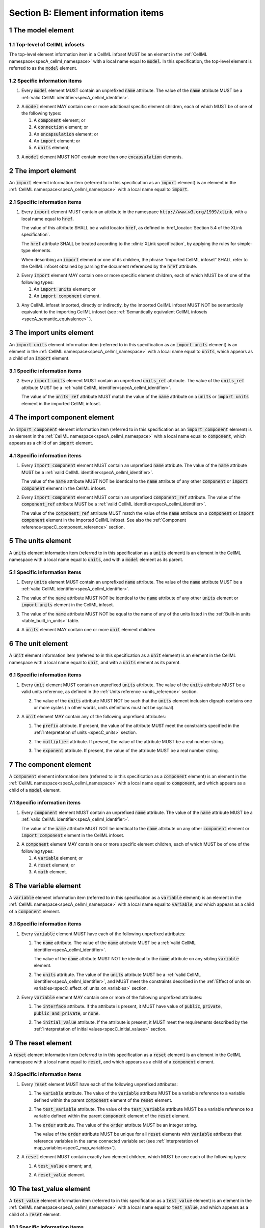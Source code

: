 .. _sectionB:

.. sectnum::

====================================
Section B: Element information items
====================================

.. marker_model_start

.. _model:

The model element
=================

Top-level of CellML infosets
----------------------------

.. container:: issue-model-element

   The top-level element information item in a CellML infoset MUST be an
   element in the :ref:`CellML namespace<specA_cellml_namespace>` with a
   local name equal to :code:`model`. In this specification, the top-level
   element is referred to as the :code:`model` element.

Specific information items
--------------------------

.. container:: issue-model-name

   1. Every :code:`model` element MUST contain an unprefixed :code:`name`
      attribute. The value of the :code:`name` attribute MUST be a
      :ref:`valid CellML identifier<specA_cellml_identifier>`.

.. marker_model_1

.. container:: issue-model-child

   2. A :code:`model` element MAY contain one or more additional specific
      element children, each of which MUST be of one of the
      following types:

      #. A :code:`component` element; or

      #. A :code:`connection` element; or

      #. An :code:`encapsulation` element; or

      #. An :code:`import` element; or

      #. A :code:`units` element;


.. marker_model_2

.. container:: issue-model-more-than-one-encapsulation

   3. A :code:`model` element MUST NOT contain more than one :code:`encapsulation`
      elements.

.. marker_model_end
.. marker_import_start

.. _import:

The import element
==================

An :code:`import` element information item (referred to in this
specification as an :code:`import` element) is an element
in the :ref:`CellML namespace<specA_cellml_namespace>` with a local name equal to :code:`import`.

Specific information items
--------------------------

.. container:: issue-import-href

   1. Every :code:`import` element MUST contain an attribute
      in the namespace :code:`http://www.w3.org/1999/xlink`, with a local
      name equal to :code:`href`.

      The value of this attribute SHALL be a valid
      locator :code:`href`, as defined in
      :href_locator:`Section 5.4 of the XLink specification`.

      The :code:`href` attribute SHALL be treated according to the
      :xlink:`XLink specification`, by applying the rules for simple-type elements.

      When describing an :code:`import` element or one of its children, the phrase
      “imported CellML infoset” SHALL refer to the CellML infoset obtained
      by parsing the document referenced by the :code:`href` attribute.

.. marker_import_1

.. container:: issue-import-child

   2. Every :code:`import` element MAY contain one or more specific element
      children, each of which MUST be of one of the following types:

      #. An :code:`import units` element; or

      #. An :code:`import component` element.

.. marker_import_2

.. container:: issue-import-circular

   3. Any CellML infoset imported, directly or indirectly, by the imported
      CellML infoset MUST NOT be semantically equivalent to the importing
      CellML infoset (see
      :ref:`Semantically equivalent CellML infosets <specA_semantic_equivalence>`
      ).

.. marker_import_end
.. marker_import_units_start

.. _import_units:

The import units element
========================

An :code:`import units` element information item (referred to in this
specification as an :code:`import units` element) is an element in the
:ref:`CellML namespace<specA_cellml_namespace>` with a local name equal to :code:`units`, which
appears as a child of an :code:`import` element.

Specific information items
--------------------------

.. contianer:: issue-import-units-name

   1. Every :code:`import units` element MUST contain an unprefixed :code:`name`
      attribute. The value of the :code:`name` attribute MUST be a
      :ref:`valid CellML identifier<specA_cellml_identifier>`.

      The value of the :code:`name` attribute MUST NOT be identical
      to the :code:`name` attribute of any other :code:`units` or
      :code:`import units` element in the CellML infoset.

.. marker_import_units_1

.. container:: issue-import-units-ref

   2. Every :code:`import units` element MUST contain an unprefixed
      :code:`units_ref` attribute. The value of the :code:`units_ref` attribute
      MUST be a
      :ref:`valid CellML identifier<specA_cellml_identifier>`.

      The value of the :code:`units_ref`
      attribute MUST match the value of the :code:`name` attribute on a
      :code:`units` or :code:`import units` element in the imported CellML
      infoset.

.. marker_import_units_end
.. marker_import_component_start

.. _import_component:

The import component element
============================

An :code:`import component` element information item (referred to in this
specification as an :code:`import component` element) is an element
in the :ref:`CellML namespace<specA_cellml_namespace>` with a local name equal to
:code:`component`, which appears as a child of an :code:`import` element.

Specific information items
--------------------------

.. container:: issue-import-component-name

   1. Every :code:`import component` element MUST contain an unprefixed
      :code:`name` attribute. The value of the :code:`name` attribute MUST be a
      :ref:`valid CellML identifier<specA_cellml_identifier>`.

      The value of the :code:`name` attribute MUST NOT
      be identical to the :code:`name` attribute of any other :code:`component` or
      :code:`import component` element in the CellML infoset.

.. container:: issue-import-component-ref

   2. Every :code:`import component` element MUST contain an unprefixed
      :code:`component_ref` attribute. The value of the :code:`component_ref`
      attribute MUST be a :ref:`valid CellML identifier<specA_cellml_identifier>`.

      The value of the
      :code:`component_ref` attribute MUST match the value of the :code:`name`
      attribute on a :code:`component` or :code:`import component` element in the
      imported CellML infoset. See also the
      :ref:`Component reference<specC_component_reference>`
      section.

.. marker_import_component_end
.. marker_units_start

.. _units:

The units element
=================

A :code:`units` element information item (referred to in this specification
as a :code:`units` element) is an element in the CellML
namespace with a local name equal to :code:`units`, and with a :code:`model`
element as its parent.

Specific information items
--------------------------

.. container:: issue-units-name

   1. Every :code:`units` element MUST contain an unprefixed :code:`name`
      attribute. The value of the :code:`name` attribute MUST be a
      :ref:`valid CellML identifier<specA_cellml_identifier>`.

.. container:: issue-units-name-unique

   2. The value of the :code:`name` attribute MUST NOT be identical to the
      :code:`name` attribute of any other :code:`units` element or
      :code:`import units` element in the CellML infoset.

.. container:: issue-units-standard

   3. The value of the :code:`name` attribute MUST NOT be equal to the name of
      any of the units listed in the :ref:`Built-in units <table_built_in_units>`
      table.

.. container:: issue-units-child

   4. A :code:`units` element MAY contain one or more :code:`unit` element
      children.

.. marker_units_end
.. marker_unit_start

.. _unit:

The unit element
================

A :code:`unit` element information item (referred to in this specification
as a :code:`unit` element) is an element in the CellML
namespace with a local name equal to :code:`unit`, and with a :code:`units`
element as its parent.

Specific information items
--------------------------

.. container:: issue-unit-units-ref

   1. Every :code:`unit` element MUST contain an unprefixed :code:`units`
      attribute. The value of the :code:`units` attribute MUST be
      a valid units reference, as defined in the
      :ref:`Units reference <units_reference>` section.

      .. contianer:: issue-unit-digraph

         1. For the purpose of the constraint in the next paragraph, the
            :code:`units` element inclusion digraph SHALL be defined as a
            conceptual digraph which SHALL contain one node for every
            :code:`units` element in the CellML model. **TODO infoset?**

            The :code:`units` element
            inclusion digraph SHALL contain an arc from :code:`units` element *A*
            to :code:`units` element *B* if and only if :code:`units` element *A*
            contains a :code:`unit` element with :code:`units` attribute value that
            is a units reference to :code:`units` element *B*.

      .. container:: issue-unit-circular-ref

         2. The value of the :code:`units` attribute MUST NOT be such that the
            :code:`units` element inclusion digraph contains one or more cycles
            (in other words, units definitions must not be cyclical).

.. marker_unit_1

.. container:: issue-unit-optional-attribute

   2. A :code:`unit` element MAY contain any of the following unprefixed
      attributes:

      .. container:: issue-unit-prefix

         1. The :code:`prefix` attribute. If present, the value of the attribute
            MUST meet the constraints specified in the
            :ref:`Interpretation of units <specC_units>` section.

      .. container:: issue-unit-multiplier

         2. The :code:`multiplier` attribute. If present, the value of the
            attribute MUST be a real number string.

      .. container:: issue-unit-exponent

         3. The :code:`exponent` attribute. If present, the value of the attribute
            MUST be a real number string.

.. marker_unit_end
.. marker_component_start

.. _component:

The component element
=====================

A :code:`component` element information item (referred to in this
specification as a :code:`component` element) is an element
in the :ref:`CellML namespace<specA_cellml_namespace>` with a local name equal to :code:`component`, and
which appears as a child of a :code:`model` element.

.. marker_component_1

Specific information items
--------------------------

.. container:: issue-component-name

   1. Every :code:`component` element MUST contain an unprefixed :code:`name`
      attribute. The value of the :code:`name` attribute MUST be a
      :ref:`valid CellML identifier<specA_cellml_identifier>`.

      The value of the :code:`name` attribute MUST NOT be identical
      to the :code:`name` attribute on any other :code:`component` element or
      :code:`import component` element in the CellML infoset.

.. marker_component_2

.. container:: issue-component-child

   2. A :code:`component` element MAY contain one or more specific element
      children, each of which MUST be of one of the following types:

      #. A :code:`variable` element; or

      #. A :code:`reset` element; or

      #. A :code:`math` element.

.. marker_component_end
.. marker_variable_start

.. _variable:

The variable element
====================

A :code:`variable` element information item (referred to in this
specification as a :code:`variable` element) is an element
in the :ref:`CellML namespace<specA_cellml_namespace>` with a local name
equal to :code:`variable`, and which appears as a child of a :code:`component` element.

Specific information items
--------------------------

1. Every :code:`variable` element MUST have each of the following unprefixed
   attributes:

   .. container:: issue-variable-name

      1. The :code:`name` attribute. The value of the :code:`name` attribute MUST
         be a :ref:`valid CellML identifier<specA_cellml_identifier>`.

         The value of the :code:`name` attribute
         MUST NOT be identical to the :code:`name` attribute on any sibling
         :code:`variable` element.

   .. container:: issue-variable-units

      2. The :code:`units` attribute. The value of the :code:`units` attribute
         MUST be a :ref:`valid CellML identifier<specA_cellml_identifier>`,
         and MUST meet the constraints described in the
         :ref:`Effect of units on variables<specC_effect_of_units_on_variables>`
         section.

2. Every :code:`variable` element MAY contain one or more of the following
   unprefixed attributes:

   .. container:: issue-variable-interface

      1. The :code:`interface` attribute. If the attribute is present, it MUST
         have value of :code:`public`, :code:`private`,
         :code:`public_and_private`, or :code:`none`.

   .. container:: issue-variable-initial-value

      2. The :code:`initial_value` attribute. If the attribute is present, it
         MUST meet the requirements described by the
         :ref:`Interpretation of initial values<specC_initial_values>` section.

.. marker_variable_end
.. marker_reset_start

.. _reset:

The reset element
=================

A :code:`reset` element information item (referred to in this specification
as a :code:`reset` element) is an element in the CellML
namespace with a local name equal to :code:`reset`, and which appears as a
child of a :code:`component` element.

Specific information items
--------------------------

1. Every :code:`reset` element MUST have each of the following unprefixed
   attributes:

   .. container:: issue-reset-variable-reference

      1. The :code:`variable` attribute. The value of the :code:`variable`
         attribute MUST be a variable reference to a variable defined
         within the parent :code:`component` element of the :code:`reset` element.

   .. container:: issue-reset-test-variable-reference

      2. The :code:`test_variable` attribute. The value of the
         :code:`test_variable` attribute MUST be a variable reference to a
         variable defined within the parent :code:`component` element of the
         :code:`reset` element.

   .. container:: issue-reset-order

      3. The :code:`order` attribute. The value of the :code:`order` attribute
         MUST be an integer string.

         The value of the :code:`order` attribute MUST
         be unique for all :code:`reset` elements with :code:`variable` attributes
         that reference variables in the same connected variable set (see
         :ref:`Interpretation of map_variables<specC_map_variables>`).

.. container:: issue-reset-child

   2. A :code:`reset` element MUST contain exactly two element
      children, which MUST be one each of the following types:

      .. container:: issue-reset-test-value

         1. A :code:`test_value` element; and,

      .. container:: issue-reset-reset-value

         2. A :code:`reset_value` element.

.. marker_reset_end
.. marker_test_value_start

.. _test_value:

The test_value element
======================

A :code:`test_value` element information item (referred to in this
specification as a :code:`test_value` element) is an element in the
:ref:`CellML namespace<specA_cellml_namespace>` with a local name
equal to :code:`test_value`,
and which appears as a child of a :code:`reset` element.

Specific information items
--------------------------

.. container:: issue-test-value-todo

   1. A :code:`test_value` element MUST contain exactly one :code:`math` element
      child.

.. marker_test_value_end
.. marker_reset_value_start

.. _reset_value:

The reset_value element
=======================

A :code:`reset_value` element information item (referred to in this
specification as a :code:`reset_value` element) is an element in the CellML
namespace with a local name equal to :code:`reset_value`,
and which appears as a child of a :code:`reset` element.

Specific information items
--------------------------

.. container:: issue-reset-value-todo

   1. A :code:`reset_value` element MUST contain exactly one :code:`math` element
      child.

.. marker_reset_value_end
.. marker_math_start

.. _math:

The math element
================

A :code:`math` element information item (referred to in this specification
as a :code:`math` element) is an element in the MathML
namespace that appears as a direct child of a :code:`component` element, a
:code:`test_value` element, or a :code:`reset_value` element.

Specific information items
--------------------------

.. container:: issue-math-mathml

   1. A :code:`math` element MUST be the top-level of a content MathML tree, as
      described in :mathml2spec:`MathML 2.0`.

.. container:: issue-math-child

   2. Each element child of a :code:`math` element MUST have
      an element-type name that is listed in the
      :ref:`Supported MathML Elements <table_supported_mathml_elements>` table.

.. container:: issue-math-ci-variable-reference

   3. Every variable name given using the MathML :code:`ci` element MUST be a
      :ref:`variable reference<specC_variable_reference>` to a :code:`variable`
      within the :code:`component` element that the :code:`math` element
      is contained.

.. container:: issue-math-cn-units-attribute

   4. Any MathML :code:`cn` elements MUST each have an attribute in the
      :ref:`CellML namespace<specA_cellml_namespace>`, with a local name equal to :code:`units`.
      The value of this attribute MUST be a valid units
      reference.

.. container:: issue-math-todo

   5. The :code:`cn` element MUST be one of the following
      :mathml2types:`types` : real or e-notation.

.. container:: issue-math-todo

   6. The :code:`cn` element MUST be of base 10.

.. _table_supported_mathml_elements:

Table: Supported MathML Elements
~~~~~~~~~~~~~~~~~~~~~~~~~~~~~~~~

+----------------------------------+----------------------------------+
| **Element Category**             | **Element List**                 |
+----------------------------------+----------------------------------+
| Simple Operands                  | <ci>, <cn>, <sep>                |
+----------------------------------+----------------------------------+
| Basic Structural                 | <apply>, <piecewise>, <piece>,   |
|                                  | <otherwise>                      |
+----------------------------------+----------------------------------+
| Relational and Logical Operators | <eq>, <neq>, <gt>, <lt>, <geq>,  |
|                                  | <leq>, <and>, <or>, <xor>, <not> |
+----------------------------------+----------------------------------+
| Arithmetic Operators             | <plus>, <minus>, <times>,        |
|                                  | <divide>, <power>, <root>,       |
|                                  | <abs>, <exp>, <ln>, <log>,       |
|                                  | <floor>, <ceiling>, <min>,       |
|                                  | <max>, <rem>,                    |
+----------------------------------+----------------------------------+
| Calculus Elements                | <diff>                           |
+----------------------------------+----------------------------------+
| Qualifier Elements               | <bvar>, <logbase>, <degree>      |
|                                  | (child of <root> or <diff>)      |
+----------------------------------+----------------------------------+
| Trigonometric Operators          | <sin>, <cos>, <tan>, <sec>,      |
|                                  | <csc>, <cot>,                    |
|                                  |                                  |
|                                  | <sinh>, <cosh>, <tanh>, <sech>,  |
|                                  | <csch>, <coth>, <arcsin>,        |
|                                  | <arccos>, <arctan>,              |
|                                  |                                  |
|                                  | <arcsec>, <arccsc>, <arccot>,    |
|                                  | <arcsinh>, <arccosh>, <arctanh>, |
|                                  | <arcsech>, <arccsch>, <arccoth>  |
+----------------------------------+----------------------------------+
| Mathematical and Logical         | <pi>, <exponentiale>,            |
| Constants                        | <notanumber>, <infinity>,        |
|                                  | <true>, <false>                  |
+----------------------------------+----------------------------------+

.. marker_math_end
.. marker_encapsulation_start

.. _encapsulation:

The encapsulation element
=========================

An :code:`encapsulation` element information item (referred to in this
specification as an :code:`encapsulation` element) is an element in the
:ref:`CellML namespace<specA_cellml_namespace>` with a local name equal to
:code:`encapsulation`, and which appears as a child of a :code:`model` element.

Specific information items
--------------------------

.. container:: issue-encapsulation-component-ref

   1. Every :code:`encapsulation` element MUST contain one or more
      :code:`component_ref` elements.

.. marker_encapsulation_end
.. marker_component_ref_start

.. _component_ref:

The component_ref element
=========================

A :code:`component_ref` element information item (referred to in this
specification as a :code:`component_ref` element) is an element in the
:ref:`CellML namespace<specA_cellml_namespace>` with a local name equal to
:code:`component_ref`, and which appears as a child of an :code:`encapsulation`
element.

Specific information items
--------------------------

.. container:: issue-component-ref-component-attribute

   1. Every :code:`component_ref` element MUST contain an unprefixed
      :code:`component` attribute.

      The value of this attribute
      MUST be a :ref:`valid CellML identifier<specA_cellml_identifier>`,
      and MUST match the :code:`name`
      attribute on a :code:`component` element or an :code:`import component`
      element in the CellML infoset.

.. container:: issue-component-ref-child

   2. Every :code:`component_ref` element MAY in turn contain one or more
      :code:`component_ref` element children.

.. container:: issue-component-ref-encapsulation

   3. A :code:`component_ref` element which is an immediate child of an
      :code:`encapsulation` element MUST each contain at least one
      :code:`component_ref` element child.

.. marker_component_ref_end
.. marker_connection_start

.. _connection:

The connection element
======================

A :code:`connection` element information item (referred to in this
specification as a :code:`connection` element) is an element in the
:ref:`CellML namespace<specA_cellml_namespace>` with a local name equal to :code:`connection`,
and which appears as a child of a :code:`model` element.

Specific information items
--------------------------

.. container:: issue-connection-component1

   1. Each :code:`connection` element MUST contain an unprefixed
      :code:`component_1` attribute. The value of the :code:`component_1`
      attribute
      MUST be a :ref:`valid CellML identifier<specA_cellml_identifier>`.

      The value of this attribute MUST
      be equal to the :code:`name` attribute on a :code:`component` or
      :code:`import component` element in the CellML infoset
      (see :ref:`Component reference<specC_component_reference>`).

.. container:: issue-connection-component2

   2. Each :code:`connection` element MUST contain an unprefixed
      :code:`component_2` attribute. The value of the :code:`component_2`
      attribute
      MUST be a :ref:`valid CellML identifier<specA_cellml_identifier>`.

      The value of this attribute MUST
      be equal to the :code:`name` attribute on a :code:`component` or
      :code:`import component` element in the CellML infoset
      (see :ref:`Component reference <specC_component_reference>`).

      It MUST NOT be equal to the value of the :code:`component_1` attribute.

.. container:: issue-connection-unique-transitive

   3. A CellML infoset MUST NOT contain more than one :code:`connection`
      element with a given pair of :code:`component`\ s referenced by the
      :code:`component_1` and :code:`component_2` attribute values, in any order.

.. container:: issue-connection-map-variables

   4. Every :code:`connection` element MUST contain one or more
      :code:`map_variables` elements.

.. marker_connection_end
.. marker_map_variables_start

.. _map_variables:

The map_variables element
=========================

A :code:`map_variables` element information item (referred to in this
specification as a :code:`map_variables` element) is an element in the
:ref:`CellML namespace<specA_cellml_namespace>` with a local name equal to
:code:`map_variables`, and which appears as a child of a :code:`connection`
element.

Specific information items
--------------------------

.. container:: issue-map-variables-variable1

   1. Each :code:`map_variables` element MUST contain an unprefixed
      :code:`variable_1` attribute.

      The value of the :code:`variable_1` attribute
      MUST be a :ref:`valid CellML identifier<specA_cellml_identifier>`.

      The value of this attribute MUST
      be equal to the :code:`name` attribute on a :code:`variable` element child
      of the :code:`component` element or :code:`import component` element
      referenced by the :code:`component_1` attribute on the :code:`connection`
      element which is the parent of this element.

.. container:: issue-map-variables-variable2

   2. Each :code:`map_variables` element MUST contain an unprefixed
      :code:`variable_2` attribute.

      The value of the :code:`variable_2` attribute
      MUST be a :ref:`valid CellML identifier<specA_cellml_identifier>`.

      The value of this attribute MUST
      be equal to the :code:`name` attribute on a :code:`variable` element child
      of the :code:`component` element or :code:`import component` element
      referenced by the :code:`component_2` attribute on the :code:`connection`
      element which is the parent of this element.

.. container:: issue-map-variables-unique

   3. A :code:`connection` element MUST NOT contain more than one
      :code:`map_variables` element with a given :code:`variable_1` attribute
      value and :code:`variable_2` attribute value pair.

.. marker_map_variables_end
